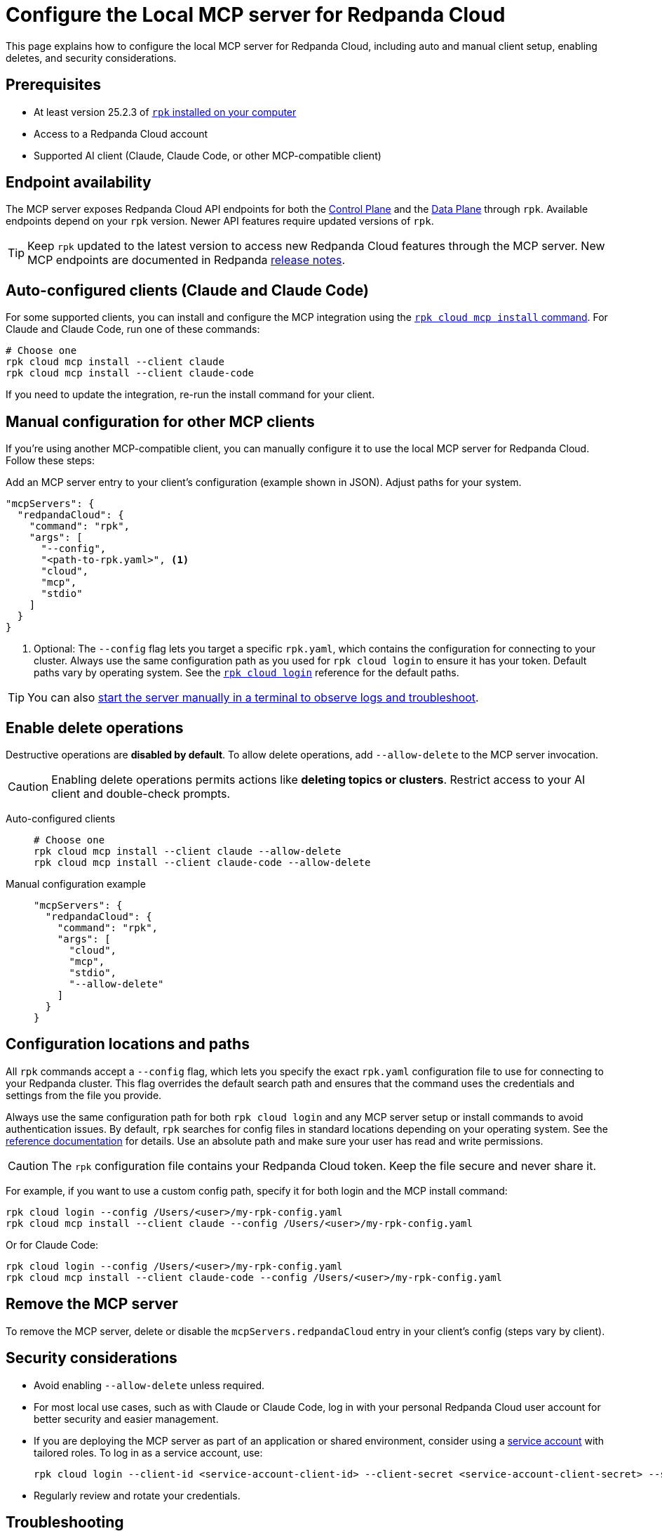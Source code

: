 = Configure the Local MCP server for Redpanda Cloud
:page-beta: true
:description: Learn how to configure the local MCP server for Redpanda Cloud, including auto and manual client setup, enabling deletes, and security considerations.

This page explains how to configure the local MCP server for Redpanda Cloud, including auto and manual client setup, enabling deletes, and security considerations.

== Prerequisites

* At least version 25.2.3 of xref:manage:rpk/rpk-install.adoc[`rpk` installed on your computer]
* Access to a Redpanda Cloud account
* Supported AI client (Claude, Claude Code, or other MCP-compatible client)

== Endpoint availability

The MCP server exposes Redpanda Cloud API endpoints for both the link:https://docs.redpanda.com/api/doc/cloud-controlplane/[Control Plane] and the link:https://docs.redpanda.com/api/doc/cloud-dataplane/[Data Plane] through `rpk`. Available endpoints depend on your `rpk` version. Newer API features require updated versions of `rpk`.

TIP: Keep `rpk` updated to the latest version to access new Redpanda Cloud features through the MCP server. New MCP endpoints are documented in Redpanda link:https://github.com/redpanda-data/redpanda/releases[release notes].

== Auto-configured clients (Claude and Claude Code)

For some supported clients, you can install and configure the MCP integration using the xref:reference:rpk/rpk-cloud/rpk-cloud-mcp-install.adoc[`rpk cloud mcp install` command].
For Claude and Claude Code, run one of these commands:

```bash
# Choose one
rpk cloud mcp install --client claude
rpk cloud mcp install --client claude-code
```

If you need to update the integration, re-run the install command for your client.

== Manual configuration for other MCP clients

If you're using another MCP-compatible client, you can manually configure it to use the local MCP server for Redpanda Cloud. Follow these steps:

Add an MCP server entry to your client's configuration (example shown in JSON). Adjust paths for your system.

```json
"mcpServers": {
  "redpandaCloud": {
    "command": "rpk",
    "args": [
      "--config",
      "<path-to-rpk.yaml>", <1>
      "cloud",
      "mcp",
      "stdio"
    ]
  }
}
```
<1> Optional: The `--config` flag lets you target a specific `rpk.yaml`, which contains the configuration for connecting to your cluster. Always use the same configuration path as you used for `rpk cloud login` to ensure it has your token. Default paths vary by operating system. See the xref:reference:rpk/rpk-cloud/rpk-cloud-login.adoc[`rpk cloud login`] reference for the default paths.

[TIP]
====
You can also <<local, start the server manually in a terminal to observe logs and troubleshoot>>.
====

== Enable delete operations

Destructive operations are **disabled by default**. To allow delete operations, add `--allow-delete` to the MCP server invocation.

CAUTION: Enabling delete operations permits actions like **deleting topics or clusters**. Restrict access to your AI client and double-check prompts.

[tabs]
====
Auto-configured clients::
+
--
```bash
# Choose one
rpk cloud mcp install --client claude --allow-delete
rpk cloud mcp install --client claude-code --allow-delete
```
--
Manual configuration example::
+
--
```json
"mcpServers": {
  "redpandaCloud": {
    "command": "rpk",
    "args": [
      "cloud",
      "mcp",
      "stdio",
      "--allow-delete"
    ]
  }
}
```
--
====

== Configuration locations and paths

All `rpk` commands accept a `--config` flag, which lets you specify the exact `rpk.yaml` configuration file to use for connecting to your Redpanda cluster. This flag overrides the default search path and ensures that the command uses the credentials and settings from the file you provide.

Always use the same configuration path for both `rpk cloud login` and any MCP server setup or install commands to avoid authentication issues. By default, `rpk` searches for config files in standard locations depending on your operating system. See the xref:reference:rpk/rpk-cloud/rpk-cloud-login.adoc[reference documentation] for details. Use an absolute path and make sure your user has read and write permissions.

CAUTION: The `rpk` configuration file contains your Redpanda Cloud token. Keep the file secure and never share it.

For example, if you want to use a custom config path, specify it for both login and the MCP install command:

[source,bash]
----
rpk cloud login --config /Users/<user>/my-rpk-config.yaml
rpk cloud mcp install --client claude --config /Users/<user>/my-rpk-config.yaml
----

Or for Claude Code:

[source,bash]
----
rpk cloud login --config /Users/<user>/my-rpk-config.yaml
rpk cloud mcp install --client claude-code --config /Users/<user>/my-rpk-config.yaml
----

== Remove the MCP server

To remove the MCP server, delete or disable the `mcpServers.redpandaCloud` entry in your client's config (steps vary by client).

== Security considerations

* Avoid enabling `--allow-delete` unless required.
* For most local use cases, such as with Claude or Claude Code, log in with your personal Redpanda Cloud user account for better security and easier management.
* If you are deploying the MCP server as part of an application or shared environment, consider using a xref:security:cloud-authentication.adoc#authenticate-to-the-cloud-api[service account] with tailored roles. To log in as a service account, use:
+
[source,bash]
----
rpk cloud login --client-id <service-account-client-id> --client-secret <service-account-client-secret> --save
----
* Regularly review and rotate your credentials.

== Troubleshooting

=== Quick checks

. Make sure you are using at least version 25.2.3 of `rpk`.
. If you see authentication errors, run `rpk cloud login` again.
. Ensure you installed for the right client:
+
```bash
rpk cloud mcp install --client claude
# or
rpk cloud mcp install --client claude-code
```
. If using another MCP client, verify your `mcpServers.redpandaCloud` entry (paths, JSON syntax, and args order).

. [[local]]Start the server manually using the xref:reference:rpk/rpk-cloud/rpk-cloud-mcp-stdio.adoc[`rpk cloud mcp stdio` command] (one-time login required) to verify connectivity to Redpanda Cloud endpoints:

+
[source,bash]
----
rpk cloud login
rpk cloud mcp stdio
----
+
.. Send the following newline-delimited JSON-RPC messages (each on its own line):
+
[source,json]
----
{"jsonrpc":"2.0","id":1,"method":"initialize","params":{"protocolVersion":"2025-06-18","capabilities":{"roots":{},"sampling":{},"elicitation":{}},"clientInfo":{"name":"ManualTest","version":"0.1.0"}}}
{"jsonrpc":"2.0","method":"notifications/initialized"}
{"jsonrpc":"2.0","id":2,"method":"tools/list"}
----
+
Expected response shapes (examples):
+
[source,json]
----
{"jsonrpc":"2.0","id":1,"result":{"capabilities":{...}}}
{"jsonrpc":"2.0","id":2,"result":{"tools":[{"name":"...","description":"..."}, ...]}}
----
+
.. Stop the server with `Ctrl+C`.

=== Client can't find the MCP server

* Re-run the install for your MCP client.
* Confirm the path in `--config /path/to/rpk.yaml` exists and is readable.
* Double-check your client's configuration format and syntax.

=== Unauthorized errors or token errors

Your capabilities depend on your Redpanda Cloud account permissions. If an operation fails with a permissions error, contact your account admin.

* Run `rpk cloud login` to refresh the token.
* Ensure your account has the necessary permissions for the requested operation.

=== Deletes not working

* By default, delete operations are **disabled**. Add `--allow-delete` to the server invocation (auto or manual configuration) and restart the client.
* For auto-configured clients, you may need to edit the generated config or re-run the install command and adjust the entry.


